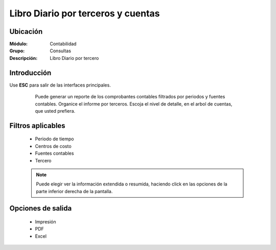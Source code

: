 ===================================
Libro Diario por terceros y cuentas
===================================

Ubicación
=========

:Módulo:
 Contabilidad

:Grupo:
 Consultas

:Descripción:
  Libro Diario por tercero

Introducción
============

Use **ESC** para salir de las interfaces principales.

	Puede generar un reporte de los comprobantes contables filtrados por periodos y fuentes contables. Organice el informe por terceros. Escoja el nivel de detalle, en el arbol de cuentas, que usted prefiera.


 .. figure:: images/diariotercero/1.png
     	:align: center


Filtros aplicables
==================

	- Periodo de tiempo
	- Centros de costo
	- Fuentes contables
	- Tercero

	.. NOTE::

		Puede elegir ver la información extendida o resumida, haciendo click en las opciones de la parte inferior derecha de la pantalla.

Opciones de salida
==================

	- |printer_q.bmp| Impresión
	- |pdf_logo.gif| PDF
	- |excel.bmp| Excel


.. |export1.gif| image:: /_images/generales/export1.gif
.. |pdf_logo.gif| image:: /_images/generales/pdf_logo.gif
.. |excel.bmp| image:: /_images/generales/excel.bmp
.. |codbar.png| image:: /_images/generales/codbar.png
.. |printer_q.bmp| image:: /_images/generales/printer_q.bmp
.. |calendaricon.gif| image:: /_images/generales/calendaricon.gif
.. |gear.bmp| image:: /_images/generales/gear.bmp
.. |openfolder.bmp| image:: /_images/generales/openfold.bmp
.. |library_listview.bmp| image:: /_images/generales/library_listview.png
.. |plus.bmp| image:: /_images/generales/plus.bmp
.. |wzedit.bmp| image:: /_images/generales/wzedit.bmp
.. |buscar.bmp| image:: /_images/generales/buscar.bmp
.. |delete.bmp| image:: /_images/generales/delete.bmp
.. |btn_ok.bmp| image:: /_images/generales/btn_ok.bmp
.. |refresh.bmp| image:: /_images/generales/refresh.bmp
.. |descartar.bmp| image:: /_images/generales/descartar.bmp
.. |save.bmp| image:: /_images/generales/save.bmp
.. |wznew.bmp| image:: /_images/generales/wznew.bmp
